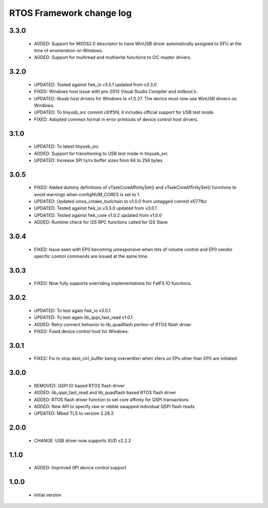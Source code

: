RTOS Framework change log
=========================

3.3.0
-----

  * ADDED: Support for MSOS2.0 descriptor to have WinUSB driver automatically assigned to DFU at the time
    of enumeration on Windows.
  * ADDED: Support  for multiread and multiwrite functions to I2C master drivers.

3.2.0
-----

  * UPDATED: Tested against fwk_io v3.5.1 updated from v3.3.0
  * FIXED: Windows host issue with pre-2013 Visual Studio Compiler and stdbool.h.
  * UPDATED: libusb host drivers for Windows to v1.0.27. The device must now use WinUSB drivers on Windows.
  * UPDATED: To tinyusb_src commit c61f5f4, it includes official support for USB test mode.
  * FIXED: Adopted common format in error printouts of device control host drivers.

3.1.0
-----

  * UPDATED: To latest tinyusb_src
  * ADDED: Support for transitioning to USB test mode in tinyusb_src
  * UPDATED: Increase SPI tx/rx buffer sizes from 64 to 256 bytes

3.0.5
-----

  * FIXED: Added dummy definitions of vTaskCoreAffinitySet() and vTaskCoreAffinitySet() functions to
    avoid warnings when configNUM_CORES is set to 1.
  * UPDATED: Updated xmos_cmake_toolchain to v1.0.0 from untagged commit e577fbc
  * UPDATED: Tested against fwk_io v3.3.0 updated from v3.0.1
  * UPDATED: Tested against fwk_core v1.0.2 updated from v1.0.0
  * ADDED: Runtime check for I2S RPC functions called for I2S Slave

3.0.4
-----

  * FIXED: Issue seen with EP0 becoming unresponsive when lots of volume control and EP0 vendor specific
    control commands are issued at the same time.

3.0.3
-----

  * FIXED: Now fully supports overriding implementations for FatFS IO functions.

3.0.2
-----

  * UPDATED: To test again fwk_io v3.0.1
  * UPDATED: To test again lib_qspi_fast_read v1.0.1
  * ADDED: Retry connect behavior to lib_quadflash portion of RTOS flash driver
  * FIXED: Fixed device control host for Windows.

3.0.1
-----

  * FIXED: Fix to stop dest_ctrl_buffer being overwritten when xfers on EPs other than EP0 are initiated

3.0.0
-----

  * REMOVED: QSPI IO based RTOS flash driver
  * ADDED: lib_qspi_fast_read and lib_quadflash based RTOS flash driver
  * ADDED: RTOS flash driver function to set core affinity for QSPI transactions
  * ADDED: New API to specify raw or nibble swapped individual QSPI flash reads
  * UPDATED: Mbed TLS to version 2.28.3

2.0.0
-----

  * CHANGE: USB driver now supports XUD v2.2.2

1.1.0
-----

  * ADDED: Improved SPI device control support

1.0.0
-----

  * Initial version
